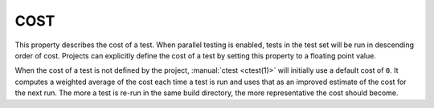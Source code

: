 COST
----

This property describes the cost of a test.  When parallel testing is
enabled, tests in the test set will be run in descending order of cost.
Projects can explicitly define the cost of a test by setting this property
to a floating point value.

When the cost of a test is not defined by the project,
:manual:`ctest <ctest(1)>` will initially use a default cost of ``0``.
It computes a weighted average of the cost each time a test is run and
uses that as an improved estimate of the cost for the next run.  The more
a test is re-run in the same build directory, the more representative the
cost should become.
